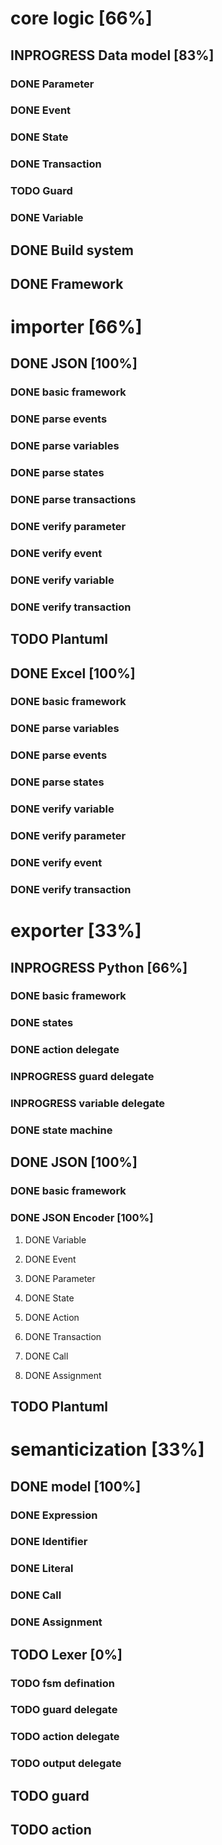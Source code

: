#+TODO: TODO INPROGRESS | DONE
#+STARTUP: indent
* core logic [66%]
** INPROGRESS Data model [83%]
*** DONE Parameter
*** DONE Event
*** DONE State
*** DONE Transaction
*** TODO Guard
*** DONE Variable
** DONE Build system
** DONE Framework
* importer [66%]
** DONE JSON [100%]
*** DONE basic framework
*** DONE parse events
*** DONE parse variables
*** DONE parse states
*** DONE parse transactions
*** DONE verify parameter
*** DONE verify event
*** DONE verify variable
*** DONE verify transaction
** TODO Plantuml
** DONE Excel [100%]
*** DONE basic framework
*** DONE parse variables
*** DONE parse events
*** DONE parse states
*** DONE verify variable
*** DONE verify parameter
*** DONE verify event
*** DONE verify transaction
* exporter [33%]
** INPROGRESS Python [66%]
*** DONE basic framework
*** DONE states
*** DONE action delegate
*** INPROGRESS guard delegate
*** INPROGRESS variable delegate
*** DONE state machine
** DONE JSON [100%]
*** DONE basic framework
*** DONE JSON Encoder [100%]
**** DONE Variable
**** DONE Event
**** DONE Parameter
**** DONE State
**** DONE Action
**** DONE Transaction
**** DONE Call
**** DONE Assignment
** TODO Plantuml
* semanticization [33%]
** DONE model [100%]
*** DONE Expression
*** DONE Identifier
*** DONE Literal
*** DONE Call
*** DONE Assignment
** TODO Lexer [0%]
*** TODO fsm defination
*** TODO guard delegate
*** TODO action delegate
*** TODO output delegate
** TODO guard
** TODO action

